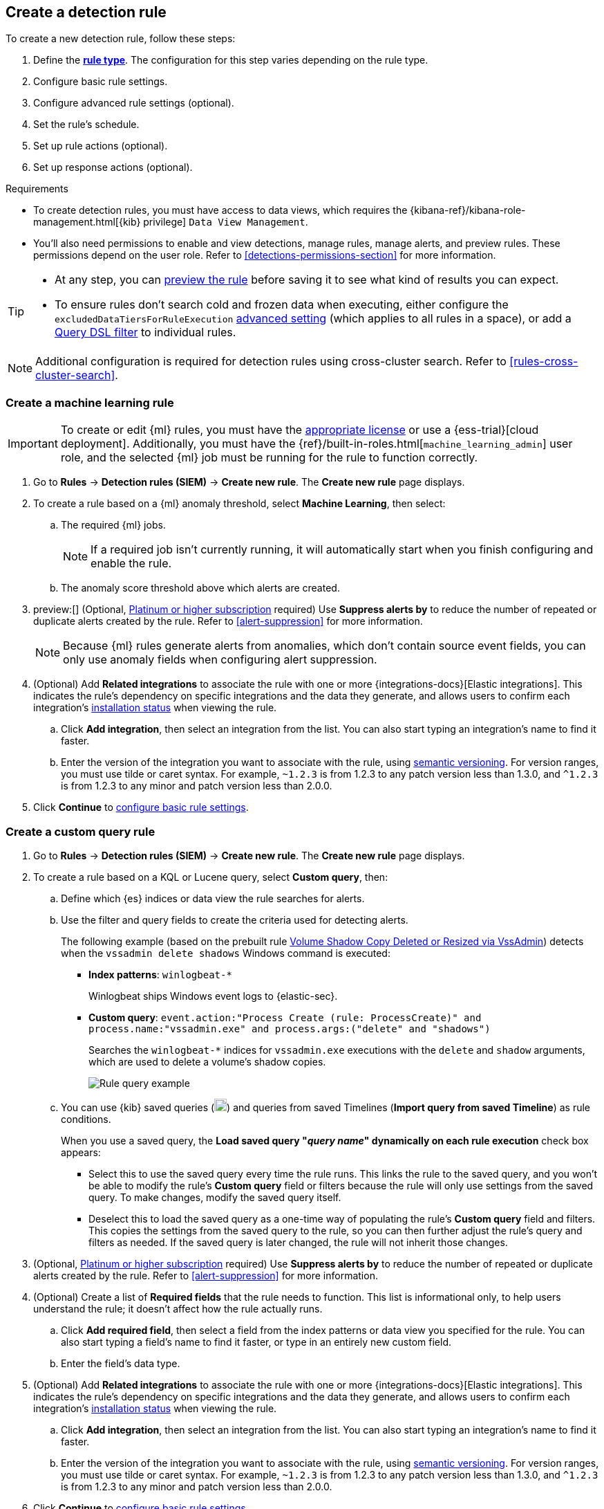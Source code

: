 [[rules-ui-create]]
[role="xpack"]
== Create a detection rule

:frontmatter-description: Create detection rules to monitor your environment for suspicious and malicious behavior.
:frontmatter-tags-products: [security, defend]
:frontmatter-tags-content-type: [how-to]
:frontmatter-tags-user-goals: [manage, secure]

To create a new detection rule, follow these steps:

. Define the <<rule-types, *rule type*>>. The configuration for this step varies depending on the rule type. 
. Configure basic rule settings.
. Configure advanced rule settings (optional).
. Set the rule's schedule.
. Set up rule actions (optional).
. Set up response actions (optional).

.Requirements
[sidebar]
--
* To create detection rules, you must have access to data views, which requires the {kibana-ref}/kibana-role-management.html[{kib} privilege] `Data View Management`.

* You'll also need permissions to enable and view detections, manage rules, manage alerts, and preview rules. These permissions depend on the user role. Refer to <<detections-permissions-section>> for more information.
--

[TIP]
==============
* At any step, you can <<preview-rules,preview the rule>> before saving it to see what kind of results you can expect.
* To ensure rules don't search cold and frozen data when executing, either configure the `excludedDataTiersForRuleExecution` <<exclude-cold-frozen-data-rule-executions,advanced setting>> (which applies to all rules in a space), or add a <<exclude-cold-frozen-data-individual-rules,Query DSL filter>> to individual rules. 
==============

NOTE: Additional configuration is required for detection rules using cross-cluster search. Refer to <<rules-cross-cluster-search>>.

[discrete]
[[create-ml-rule]]
=== Create a machine learning rule

[IMPORTANT]
==============
To create or edit {ml} rules, you must have the https://www.elastic.co/subscriptions[appropriate license] or use a
{ess-trial}[cloud deployment]. Additionally, you must have the {ref}/built-in-roles.html[`machine_learning_admin`] user
role, and the selected {ml} job must be running for the rule to function correctly.
==============
. Go to *Rules* -> *Detection rules (SIEM)* -> *Create new rule*. The *Create new rule* page displays.
. To create a rule based on a {ml} anomaly threshold, select *Machine Learning*,
then select:
.. The required {ml} jobs. 
+
NOTE: If a required job isn't currently running, it will automatically start when you finish configuring and enable the rule.
.. The anomaly score threshold above which alerts are created.
+
. preview:[] (Optional, https://www.elastic.co/pricing[Platinum or higher subscription] required) Use *Suppress alerts by* to reduce the number of repeated or duplicate alerts created by the rule. Refer to <<alert-suppression>> for more information.
+
NOTE: Because {ml} rules generate alerts from anomalies, which don't contain source event fields, you can only use anomaly fields when configuring alert suppression.
+

////
The following step is repeated across all rule types. If you change anything 
in the step or its sub-steps, apply the change to the other rule types, too.
////
. (Optional) Add *Related integrations* to associate the rule with one or more {integrations-docs}[Elastic integrations]. This indicates the rule's dependency on specific integrations and the data they generate, and allows users to confirm each integration's <<rule-prerequisites,installation status>> when viewing the rule. 
.. Click *Add integration*, then select an integration from the list. You can also start typing an integration's name to find it faster.
.. Enter the version of the integration you want to associate with the rule, using https://semver.org[semantic versioning]. For version ranges, you must use tilde or caret syntax. For example, `~1.2.3` is from 1.2.3 to any patch version less than 1.3.0, and `^1.2.3` is from 1.2.3 to any minor and patch version less than 2.0.0.

. Click **Continue** to <<rule-ui-basic-params, configure basic rule settings>>.

[discrete]
[[create-custom-rule]]
=== Create a custom query rule
. Go to *Rules* -> *Detection rules (SIEM)* -> *Create new rule*. The *Create new rule* page displays.
. To create a rule based on a KQL or Lucene query, select *Custom query*,
then:
.. Define which {es} indices or data view the rule searches for alerts.
.. Use the filter and query fields to create the criteria used for detecting
alerts.
+
The following example (based on the prebuilt rule <<prebuilt-rule-0-14-2-volume-shadow-copy-deleted-or-resized-via-vssadmin, Volume Shadow Copy Deleted or Resized via VssAdmin>>) detects when the `vssadmin delete shadows`
Windows command is executed:

** *Index patterns*: `winlogbeat-*`
+
Winlogbeat ships Windows event logs to {elastic-sec}.

** *Custom query*: `event.action:"Process Create (rule: ProcessCreate)" and process.name:"vssadmin.exe" and process.args:("delete" and "shadows")`
+
Searches the `winlogbeat-*` indices for `vssadmin.exe` executions with
the `delete` and `shadow` arguments, which are used to delete a volume's shadow
copies.
+
[role="screenshot"]
image::images/rule-query-example.png[Rule query example]

.. You can use {kib} saved queries (image:images/saved-query-menu.png[Saved query menu,18,18]) and queries from saved Timelines (*Import query from saved Timeline*) as rule conditions.
+
When you use a saved query, the *Load saved query "_query name_" dynamically on each rule execution* check box appears:

* Select this to use the saved query every time the rule runs. This links the rule to the saved query, and you won't be able to modify the rule's *Custom query* field or filters because the rule will only use settings from the saved query. To make changes, modify the saved query itself.

* Deselect this to load the saved query as a one-time way of populating the rule's *Custom query* field and filters. This copies the settings from the saved query to the rule, so you can then further adjust the rule's query and filters as needed. If the saved query is later changed, the rule will not inherit those changes.

. (Optional, https://www.elastic.co/pricing[Platinum or higher subscription] required) Use *Suppress alerts by* to reduce the number of repeated or duplicate alerts created by the rule. Refer to <<alert-suppression>> for more information.
+

////
The following steps are repeated across multiple rule types. If you change anything 
in these steps or sub-steps, apply the change to the other rule types, too.
////
. (Optional) Create a list of **Required fields** that the rule needs to function. This list is informational only, to help users understand the rule; it doesn't affect how the rule actually runs.
.. Click **Add required field**, then select a field from the index patterns or data view you specified for the rule. You can also start typing a field's name to find it faster, or type in an entirely new custom field.
.. Enter the field's data type.

. (Optional) Add *Related integrations* to associate the rule with one or more {integrations-docs}[Elastic integrations]. This indicates the rule's dependency on specific integrations and the data they generate, and allows users to confirm each integration's <<rule-prerequisites,installation status>> when viewing the rule. 
.. Click *Add integration*, then select an integration from the list. You can also start typing an integration's name to find it faster.
.. Enter the version of the integration you want to associate with the rule, using https://semver.org[semantic versioning]. For version ranges, you must use tilde or caret syntax. For example, `~1.2.3` is from 1.2.3 to any patch version less than 1.3.0, and `^1.2.3` is from 1.2.3 to any minor and patch version less than 2.0.0.

. Click **Continue** to <<rule-ui-basic-params, configure basic rule settings>>.

[discrete]
[[create-threshold-rule]]
=== Create a threshold rule
. Go to *Rules* -> *Detection rules (SIEM)* -> *Create new rule*. The *Create new rule* page displays.
. To create a rule based on a source event field threshold, select *Threshold*, then:
.. Define which {es} indices the rule analyzes for alerts.
.. Use the filter and query fields to create the criteria used for detecting
alerts.
+
NOTE: You can use {kib} saved queries (image:images/saved-query-menu.png[Saved query menu,18,18]) and queries from saved Timelines (*Import query from saved Timeline*) as rule conditions.

.. Use the *Group by* and *Threshold* fields to determine which source event field is used as a threshold and the threshold's value.
+
NOTE: Nested fields are not supported for use with *Group by*.
+
.. Use the *Count* field to limit alerts by cardinality of a certain field.
+
For example, if *Group by* is `source.ip, destination.ip` and its *Threshold* is `10`, an alert is generated for every pair of source and destination IP addresses that appear in at least 10 of the rule's search results.
+
You can also leave the *Group by* field undefined. The rule then creates an alert when the number of search results is equal to or greater than the threshold value. If you set *Count* to limit the results by `process.name` >= 2, an alert will only be generated for source/destination IP pairs that appear with at least 2 unique process names across all events.
+
IMPORTANT: Alerts created by threshold rules are synthetic alerts that do not resemble the source documents. The alert itself only contains data about the fields that were aggregated over (the *Group by* fields). Other fields are omitted, because they can vary across all source documents that were counted toward the threshold. Additionally, you can reference the actual count of documents that exceeded the threshold from the `kibana.alert.threshold_result.count` field.

. preview:[] (Optional, https://www.elastic.co/pricing[Platinum or higher subscription] required) Select *Suppress alerts* to reduce the number of repeated or duplicate alerts created by the rule. Refer to <<alert-suppression>> for more information.
+

////
The following steps are repeated across multiple rule types. If you change anything 
in these steps or sub-steps, apply the change to the other rule types, too.
////
. (Optional) Create a list of **Required fields** that the rule needs to function. This list is informational only, to help users understand the rule; it doesn't affect how the rule actually runs.
.. Click **Add required field**, then select a field from the index patterns or data view you specified for the rule. You can also start typing a field's name to find it faster, or type in an entirely new custom field.
.. Enter the field's data type.

. (Optional) Add *Related integrations* to associate the rule with one or more {integrations-docs}[Elastic integrations]. This indicates the rule's dependency on specific integrations and the data they generate, and allows users to confirm each integration's <<rule-prerequisites,installation status>> when viewing the rule. 
.. Click *Add integration*, then select an integration from the list. You can also start typing an integration's name to find it faster.
.. Enter the version of the integration you want to associate with the rule, using https://semver.org[semantic versioning]. For version ranges, you must use tilde or caret syntax. For example, `~1.2.3` is from 1.2.3 to any patch version less than 1.3.0, and `^1.2.3` is from 1.2.3 to any minor and patch version less than 2.0.0.

. Click *Continue* to <<rule-ui-basic-params, configure basic rule settings>>.

[discrete]
[[create-eql-rule]]
=== Create an event correlation rule
. Go to *Rules* -> *Detection rules (SIEM)* -> *Create new rule*. The *Create new rule* page displays.
. To create an event correlation rule using EQL, select *Event Correlation*, then:
.. Define which {es} indices or data view the rule searches when querying for events.
.. Write an {ref}/eql-syntax.html[EQL query] that searches for matching events or a series of matching events.
+
TIP: To find events that are missing in a sequence, use the {ref}/eql-syntax.html#eql-missing-events[missing events] syntax.  
+
For example, the following rule detects when `msxsl.exe` makes an outbound
network connection:
+
** *Index patterns*: `winlogbeat-*`
+
Winlogbeat ships Windows events to {elastic-sec}.

** *EQL query*:
+
[source,eql]
----
sequence by process.entity_id
  [process
    where event.type in ("start", "process_started")
    and process.name == "msxsl.exe"]
  [network
    where event.type == "connection"
    and process.name == "msxsl.exe"
    and network.direction == "outgoing"]
----
+
Searches the `winlogbeat-*` indices for sequences of a `msxsl.exe` process start
event followed by an outbound network connection event that was started by the
`msxsl.exe` process.
+
[role="screenshot"]
image::images/eql-rule-query-example.png[]
+
NOTE: For sequence events, the {security-app} generates a single alert when all events listed in the sequence are detected. To see the matched sequence events in more detail, you can view the alert in the Timeline, and, if all events came from the same process, open the alert in Analyze Event view.
+
. (Optional) Click the EQL settings icon (image:images/eql-settings-icon.png[EQL settings icon,16,16]) to configure additional fields used by {ref}/eql.html#specify-a-timestamp-or-event-category-field[EQL search]:
  * *Event category field*: Contains the event classification, such as `process`, `file`, or `network`. This field is typically mapped as a field type in the {ref}/keyword.html[keyword family]. Defaults to the `event.category` ECS field.
  * *Tiebreaker field*: Sets a secondary field for sorting events (in ascending, lexicographic order) if they have the same timestamp.
  * *Timestamp field*: Contains the event timestamp used for sorting a sequence of events. This is different from the *Timestamp override* advanced setting, which is used for querying events within a range. Defaults to the `@timestamp` ECS field.
+

. preview:[] (Optional, https://www.elastic.co/pricing[Platinum or higher subscription] required) Use *Suppress alerts by* to reduce the number of repeated or duplicate alerts created by the rule. Refer to <<alert-suppression>> for more information.
+

////
The following steps are repeated across multiple rule types. If you change anything 
in these steps or sub-steps, apply the change to the other rule types, too.
////
. (Optional) Create a list of **Required fields** that the rule needs to function. This list is informational only, to help users understand the rule; it doesn't affect how the rule actually runs.
.. Click **Add required field**, then select a field from the index patterns or data view you specified for the rule. You can also start typing a field's name to find it faster, or type in an entirely new custom field.
.. Enter the field's data type.

. (Optional) Add *Related integrations* to associate the rule with one or more {integrations-docs}[Elastic integrations]. This indicates the rule's dependency on specific integrations and the data they generate, and allows users to confirm each integration's <<rule-prerequisites,installation status>> when viewing the rule. 
.. Click *Add integration*, then select an integration from the list. You can also start typing an integration's name to find it faster.
.. Enter the version of the integration you want to associate with the rule, using https://semver.org[semantic versioning]. For version ranges, you must use tilde or caret syntax. For example, `~1.2.3` is from 1.2.3 to any patch version less than 1.3.0, and `^1.2.3` is from 1.2.3 to any minor and patch version less than 2.0.0.

. Click *Continue* to <<rule-ui-basic-params, configure basic rule settings>>.

[discrete]
[[create-indicator-rule]]
=== Create an indicator match rule

NOTE: {elastic-sec} provides limited support for indicator match rules. See <<support-indicator-rules>> for more information.

. Go to *Rules* -> *Detection rules (SIEM)* -> *Create new rule*. The *Create new rule* page displays.
. To create a rule that searches for events whose specified field value matches the specified indicator field value in the indicator index patterns, select *Indicator Match*, then fill in the following fields:

.. *Source*: The individual index patterns or data view that specifies what data to search.
.. *Custom query*: The query and filters used to retrieve the required results from
the {elastic-sec} event indices. For example, if you want to match documents that only contain a `destination.ip` address field, add `destination.ip : *`.
+
TIP: If you want the rule to check every field in the indices, use this
wildcard expression: `*:*`.
+
NOTE: You can use {kib} saved queries (image:images/saved-query-menu.png[Saved query menu,18,18]) and queries from saved Timelines (*Import query from saved Timeline*) as rule conditions.

.. *Indicator index patterns*: The indicator index patterns containing field values for which you want to generate alerts. This field is automatically populated with indices specified in the `securitySolution:defaultThreatIndex` advanced setting. For more information, see <<update-threat-intel-indices, Update default Elastic Security threat intelligence indices>>.
+
IMPORTANT: Data in indicator indices must be <<siem-field-reference, ECS compatible>>, and so it must contain a `@timestamp` field.
+
.. *Indicator index query*: The query and filters used to filter the fields from
the indicator index patterns. The default query `@timestamp > "now-30d/d"` searches specified indicator indices for indicators ingested during the past 30 days and rounds the start time down to the nearest day (resolves to UTC `00:00:00`).
.. *Indicator mapping*: Compares the values of the specified event and indicator fields, and generates an alert if the values are identical.
+
NOTE: Only single-value fields are supported.
+
To define
which field values are compared from the indices add the following:

** *Field*: The field used for comparing values in the {elastic-sec} event
indices.
** *Indicator index field*: The field used for comparing values in the indicator
indices.
.. You can add `AND` and `OR` clauses to define when alerts are generated.
+
For example, to create a rule that generates alerts when `host.name` *and*
`destination.ip` field values in the `logs-*` or `packetbeat-*` {elastic-sec} indices
are identical to the corresponding field values in the `mock-threat-list` indicator
index, enter the rule parameters seen in the following image:
+
[role="screenshot"]
image::images/indicator-rule-example.png[Indicator match rule settings]
+
TIP: Before you create rules, create <<timelines-ui, Timeline templates>> so
they can be selected here. When alerts generated by the rule are investigated
in the Timeline, Timeline query values are replaced with their corresponding alert
field values.
+
. preview:[] (Optional, https://www.elastic.co/pricing[Platinum or higher subscription] required) Select *Suppress alerts* to reduce the number of repeated or duplicate alerts created by the rule. Refer to <<alert-suppression>> for more information.
+

////
The following steps are repeated across multiple rule types. If you change anything 
in these steps or sub-steps, apply the change to the other rule types, too.
////
. (Optional) Create a list of **Required fields** that the rule needs to function. This list is informational only, to help users understand the rule; it doesn't affect how the rule actually runs.
.. Click **Add required field**, then select a field from the index patterns or data view you specified for the rule. You can also start typing a field's name to find it faster, or type in an entirely new custom field.
.. Enter the field's data type.

. (Optional) Add *Related integrations* to associate the rule with one or more {integrations-docs}[Elastic integrations]. This indicates the rule's dependency on specific integrations and the data they generate, and allows users to confirm each integration's <<rule-prerequisites,installation status>> when viewing the rule. 
.. Click *Add integration*, then select an integration from the list. You can also start typing an integration's name to find it faster.
.. Enter the version of the integration you want to associate with the rule, using https://semver.org[semantic versioning]. For version ranges, you must use tilde or caret syntax. For example, `~1.2.3` is from 1.2.3 to any patch version less than 1.3.0, and `^1.2.3` is from 1.2.3 to any minor and patch version less than 2.0.0.

. Click *Continue* to <<rule-ui-basic-params, configure basic rule settings>>.

[float]
[[indicator-value-lists]]
==== Use value lists with indicator match rules

While there are numerous ways you can add data into indicator indices, you can use value lists as the indicator match index in an indicator match rule. Take the following scenario, for example:

You uploaded a value list of known ransomware domains, and you want to be notified if any of those domains matches a value contained in a domain field in your security event index pattern.

. Upload a value list of indicators.
. Create an indicator match rule and fill in the following fields:
.. *Index patterns*: The Elastic Security event indices on which the rule runs.
.. *Custom query*: The query and filters used to retrieve the required results from the Elastic Security event indices (e.g., `host.domain :*`).
.. *Indicator index patterns*: Value lists are stored in a hidden index called `.items-<Kibana space>`. Enter the name of the {kib} space in which this rule will run in this field.
.. *Indicator index query*: Enter the value `list_id :`, followed by the name of the value list you want to use as your indicator index (uploaded in Step 1 above).
.. *Indicator mapping*
* *Field*: Enter the field from the Elastic Security event indices to be used for comparing values.
* *Indicator index field*: Enter the type of value list you created (i.e., `keyword`, `text`, or `IP`).
+
TIP: If you don't remember this information, go to *Rules* -> *Detection rules (SIEM)* -> *Manage value lists*. Locate the appropriate value list and note the field in the corresponding `Type` column. (Examples include keyword, text, and IP.)

[role="screenshot"]
image::images/indicator_value_list.png[]

[discrete]
[[create-new-terms-rule]]
=== Create a new terms rule

. Go to *Rules* -> *Detection rules (SIEM)* -> *Create new rule*. The *Create new rule* page displays.
. To create a rule that searches for each new term detected in source documents, select *New Terms*, then:
.. Specify what data to search by entering individual {es} index patterns or selecting an existing data view.
.. Use the filter and query fields to create the criteria used for detecting
alerts.
+
NOTE: You can use {kib} saved queries (image:images/saved-query-menu.png[Saved query menu,18,18]) and queries from saved Timelines (*Import query from saved Timeline*) as rule conditions.
+
.. Use the *Fields* menu to select a field to check for new terms. You can also select up to three fields to detect a combination of new terms (for example, a `host.ip` and `host.id` that have never been observed together before).
+
IMPORTANT: When checking multiple fields, each unique combination of values from those fields is evaluated separately. For example, a document with `host.name: ["host-1", "host-2", "host-3"]` and `user.name: ["user-1", "user-2", "user-3"]` has 9 (3x3) unique combinations of `host.name` and `user.name`. A document with 11 values in `host.name` and 10 values in `user.name` has 110 (11x10) unique combinations. The new terms rule only evaluates 100 unique combinations per document, so selecting fields with large arrays of values might cause incorrect results.
.. Use the *History Window Size* menu to specify the time range to search in minutes, hours, or days to determine if a term is new. The history window size must be larger than the rule interval plus additional look-back time, because the rule will look for terms where the only time(s) the term appears within the history window is _also_ within the rule interval and additional look-back time.
+
For example, if a rule has an interval of 5 minutes, no additional look-back time, and a history window size of 7 days, a term will be considered new only if the time it appears within the last 7 days is also within the last 5 minutes. Configure the rule interval and additional look-back time when you <<rule-schedule, set the rule's schedule>>.

. preview:[] (Optional, https://www.elastic.co/pricing[Platinum or higher subscription] required) Use *Suppress alerts by* to reduce the number of repeated or duplicate alerts created by the rule. Refer to <<alert-suppression>> for more information.
+

////
The following steps are repeated across multiple rule types. If you change anything 
in these steps or sub-steps, apply the change to the other rule types, too.
////
. (Optional) Create a list of **Required fields** that the rule needs to function. This list is informational only, to help users understand the rule; it doesn't affect how the rule actually runs.
.. Click **Add required field**, then select a field from the index patterns or data view you specified for the rule. You can also start typing a field's name to find it faster, or type in an entirely new custom field.
.. Enter the field's data type.

. (Optional) Add *Related integrations* to associate the rule with one or more {integrations-docs}[Elastic integrations]. This indicates the rule's dependency on specific integrations and the data they generate, and allows users to confirm each integration's <<rule-prerequisites,installation status>> when viewing the rule. 
.. Click *Add integration*, then select an integration from the list. You can also start typing an integration's name to find it faster.
.. Enter the version of the integration you want to associate with the rule, using https://semver.org[semantic versioning]. For version ranges, you must use tilde or caret syntax. For example, `~1.2.3` is from 1.2.3 to any patch version less than 1.3.0, and `^1.2.3` is from 1.2.3 to any minor and patch version less than 2.0.0.

. Click *Continue* to <<rule-ui-basic-params, configure basic rule settings>>.

[discrete]
[[create-esql-rule]]
=== Create an {esql} rule

Use {ref}/esql.html[{esql}] to query your source events and aggregate event data. Query results are returned in a table with rows and columns. Each row becomes an alert.

To create an {esql} rule:

. Go to *Rules* -> *Detection rules (SIEM)* -> *Create new rule*. The *Create new rule* page appears.
. Select **{esql}**, then write a query. 
+
NOTE: Refer to the sections below to learn more about <<esql-rule-query-types,{esql} query types>>, <<esql-query-design,query design considerations>>, and <<esql-rule-limitations,rule limitations>>.
+
TIP: Click the help icon (image:images/esql-help-ref-button.png[Click the ES|QL help icon,20,20]) to open the in-product reference documentation for all {esql} commands and functions.
+

. preview:[] (Optional, https://www.elastic.co/pricing[Platinum or higher subscription] required) Use *Suppress alerts by* to reduce the number of repeated or duplicate alerts created by the rule. Refer to <<alert-suppression>> for more information.
+

////
The following steps are repeated across multiple rule types. If you change anything 
in these steps or sub-steps, apply the change to the other rule types, too.
////
. (Optional) Create a list of **Required fields** that the rule needs to function. This list is informational only, to help users understand the rule; it doesn't affect how the rule actually runs.
.. Click **Add required field**, then select a field from the index patterns or data view you specified for the rule. You can also start typing a field's name to find it faster, or type in an entirely new custom field.
.. Enter the field's data type.

. (Optional) Add *Related integrations* to associate the rule with one or more {integrations-docs}[Elastic integrations]. This indicates the rule's dependency on specific integrations and the data they generate, and allows users to confirm each integration's <<rule-prerequisites,installation status>> when viewing the rule. 
.. Click *Add integration*, then select an integration from the list. You can also start typing an integration's name to find it faster.
.. Enter the version of the integration you want to associate with the rule, using https://semver.org[semantic versioning]. For version ranges, you must use tilde or caret syntax. For example, `~1.2.3` is from 1.2.3 to any patch version less than 1.3.0, and `^1.2.3` is from 1.2.3 to any minor and patch version less than 2.0.0.

. Click *Continue* to <<rule-ui-basic-params, configure basic rule settings>>.

[float]
[[esql-rule-query-types]]
==== {esql} query types 

{esql} rule queries are loosely categorized into two types: aggregating and non-aggregating. 

[float]
[[esql-agg-query]]
===== Aggregating query 

Aggregating queries use {ref}/esql-functions-operators.html#esql-agg-functions[`STATS...BY`] functions to aggregate source event data. Alerts generated by a rule with an aggregating query only contain the fields that the {esql} query returns and any new fields that the query creates.

NOTE: A _new field_ is a field that doesn't exist in the query's source index and is instead created when the rule runs. You can access new fields in the details of any alerts that are generated by the rule. For example, if you use the `STATS...BY` function to create a column with aggregated values, the column is created when the rule runs and is added as a new field to any alerts that are generated by the rule. 

Here is an example aggregating query:

[source,esql]
----
FROM logs-*
| STATS host_count = COUNT(host.name) BY host.name
| SORT host_count DESC
| WHERE host_count > 20
----

- This query starts by searching logs from indices that match the pattern `logs-*`. 
- The query then aggregates the count of events by `host.name`.
- Next, it sorts the result by `host_count` in descending order.
- Then, it filters for events where the `host_count` field appears more than 20 times during the specified rule interval.

NOTE: Rules that use aggregating queries might create duplicate alerts. This can happen  when events that occur in the additional look-back time are aggregated both in the current rule execution and in a previous rule execution.

[float]
[[esql-non-agg-query]]
===== Non-aggregating query 
Non-aggregating queries don't use `STATS...BY` functions and don't aggregate source event data. Alerts generated by a non-aggregating query contain source event fields that the query returns, new fields the query creates, and all other fields in the source event document. 

NOTE: A _new field_ is a field that doesn't exist in the query's source index and is instead created when the rule runs. You can access new fields in the details of any alerts that are generated by the rule. For example, if you use the {ref}/esql-commands.html#esql-eval[`EVAL`] command to append new columns with calculated values, the columns are created when the rule runs, and are added as new fields to any alerts generated by the rule.

Here is an example non-aggregating query:
[source,esql]
-----
FROM logs-* METADATA _id, _index, _version
| WHERE event.category == "process"  AND event.id == "8a4f500d"
| LIMIT 10
-----
- This query starts by querying logs from indices that match the pattern `logs-*`. The `METADATA _id, _index, _version` operator allows <<esql-non-agg-query-dedupe,alert deduplication>>.  
- Next, the query filters events where the `event.category` is a process and the `event.id` is `8a4f500d`. 
- Then, it limits the output to the top 10 results.

[float]
[[esql-non-agg-query-dedupe]]
===== Turn on alert deduplication for rules using non-aggregating queries

To deduplicate alerts, a query needs access to the `_id`, `_index`, and `_version` metadata fields of the queried source event documents. You can allow this by adding the `METADATA _id, _index, _version` operator after the `FROM` source command, for example:

[source,esql]
-----
FROM logs-* METADATA _id, _index, _version
| WHERE event.category == "process"  AND event.id == "8a4f500d"
| LIMIT 10
-----

When those metadata fields are provided, unique alert IDs are created for each alert generated by the query.

When developing the query, make sure you don't {ref}/esql-commands.html#esql-drop[`DROP`] or filter out the `_id`, `_index`, or `_version` metadata fields. 

Here is an example of a query that fails to deduplicate alerts. It uses the `DROP` command to omit the `_id` property from the results table:

[source,esql]
-----
FROM logs-* METADATA _id, _index, _version
| WHERE event.category == "process"  AND event.id == "8a4f500d"
| DROP _id
| LIMIT 10
-----

Here is another example of an invalid query that uses the `KEEP` command to only return `event.*` fields in the results table: 

[source,esql]
-----
FROM logs-* METADATA _id, _index, _version
| WHERE event.category == "process"  AND event.id == "8a4f500d"
| KEEP event.*
| LIMIT 10
-----

[float]
[[esql-query-design]]
==== Query design considerations 

When writing your query, consider the following:

- The {ref}/esql-commands.html#esql-limit[`LIMIT`] command specifies the maximum number of rows an {esql} query returns and the maximum number of alerts created per rule execution. Similarly, a detection rule's **Max alerts per run** setting specifies the maximum number of alerts it can create every time it runs.
+ 
If the `LIMIT` value and **Max alerts per run** value are different, the rule uses the lower value to determine the maximum number of alerts the rule generates. 
+

- When writing an aggregating query, use the {ref}/esql-commands.html#esql-stats-by[`STATS...BY`] command with fields that you want to search and filter for after alerts are created. For example, using the `host.name`, `user.name`, `process.name` fields with the `BY` operator of the `STATS...BY` command returns these fields in alert documents, and allows you to search and filter for them from the Alerts table. 

- When configuring alert suppression on a non-aggregating query, we recommend sorting results by ascending `@timestamp` order. Doing so ensures that alerts are properly suppressed, especially if the number of alerts generated is higher than the **Max alerts per run** value.

[float]
[[esql-rule-limitations]]
==== {esql} rule limitations 

If your {esql} query creates new fields that aren’t part of the ECS schema, they aren't mapped to the alerts index so you can't search for or filter them in the Alerts table. As a workaround, create <<runtime-fields,runtime fields>>. 

[float]
[[custom-highlighted-esql-fields]]
==== Highlight fields returned by the {esql} rule query 

When configuring an {esql} rule's **<<rule-ui-advanced-params,Custom highlighted fields>>**, you can specify any fields that the rule's aggregating or non-aggregating query return. This can help ensure that returned fields are visible in the alert details flyout while you're investigating alerts.   

[float]
[[rule-ui-basic-params]]
=== Configure basic rule settings

. In the **About rule** pane, fill in the following fields:
.. *Name*: The rule's name.
.. *Description*: A description of what the rule does.
.. *Default severity*: Select the severity level of alerts created by the rule:
* *Low*: Alerts that are of interest but generally are not considered to be
security incidents. Sometimes a combination of low severity alerts can
indicate suspicious activity.
* *Medium*: Alerts that require investigation.
* *High*: Alerts that require an immediate investigation.
* *Critical*: Alerts that indicate it is highly likely a security incident has
occurred.
.. *Severity override* (optional): Select to use source event values to
override the *Default severity* in generated alerts. When selected, a UI
component is displayed where you can map the source event field values to
severity levels. The following example shows how to map severity levels to `host.name`
values:
+
[role="screenshot"]
image::images/severity-mapping-ui.png[]
+
NOTE: For threshold rules, not all source event values can be used for overrides; only the fields that were aggregated over (the `Group by` fields) will contain data. Please also note that overrides are not supported for event correlation rules.
.. *Default risk score*: A numerical value between 0 and 100 that indicates the risk of events detected by the rule. This setting changes to a default value when you change the *Severity* level, but you can adjust the risk score as needed. General guidelines are:
* `0` - `21` represents low severity.
* `22` - `47` represents medium severity.
* `48` - `73` represents high severity.
* `74` - `100` represents critical severity.
.. *Risk score override* (optional): Select to use a source event value to
override the *Default risk score* in generated alerts. When selected, a UI
component is displayed to select the source field used for the risk
score. For example, if you want to use the source event's risk score in
alerts:
+
[role="screenshot"]
image::images/risk-source-field-ui.png[]
+
NOTE: For threshold rules, not all source event values can be used for overrides; only the fields that were aggregated over (the `Group by` fields) will contain data.
.. *Tags* (optional): Words and phrases used to categorize, filter, and search
the rule.

. Continue with *one* of the following:

* <<rule-ui-advanced-params>>
* <<rule-schedule>>

[float]
[[rule-ui-advanced-params]]
=== Configure advanced rule settings (optional)

. Click *Advanced settings* and fill in the following fields where applicable:
.. *Reference URLs* (optional): References to information that is relevant to
the rule. For example, links to background information.
.. *False positive examples* (optional): List of common scenarios that may produce
false-positive alerts.
.. *MITRE ATT&CK^TM^ threats* (optional): Add relevant https://attack.mitre.org/[MITRE] framework tactics, techniques, and subtechniques.
.. *Custom highlighted fields* (optional): Specify one or more highlighted fields for unique alert investigation flows. You can choose any fields that are available in the indices you selected for the rule's data source.  
+
After you create the rule, you can find all custom highlighted fields in the About section of the rule details page. If the rule has alerts, you can find custom highlighted fields in the <<investigation-section,Highlighted fields>> section of the alert details flyout. 
  
.. *Setup guide* (optional): Instructions on rule prerequisites such as required integrations, configuration steps, and anything else needed for the rule to work correctly.
.. *Investigation guide* (optional): Information for analysts investigating
alerts created by the rule. You can also add action buttons to <<invest-guide-run-osquery, run Osquery>> or <<interactive-investigation-guides, launch Timeline investigations>> using alert data.
.. *Author* (optional): The rule's authors.
.. *License* (optional): The rule's license.
.. *Elastic endpoint exceptions* (optional): Adds all Elastic Endpoint Security
rule exceptions to this rule (refer to <<endpoint-rule-exceptions>> to learn more about adding endpoint exceptions).
+
NOTE: If you select this option, you can add
<<endpoint-rule-exceptions, Endpoint exceptions>> on the Rule details page.
Additionally, all future exceptions added to the Endpoint Security rule
also affect this rule.
+

.. *Building block* (optional): Select to create a building-block rule. By
default, alerts generated from a building-block rule are not displayed in the
UI. See <<building-block-rule>> for more information.
.. **Max alerts per run** (optional): Specify the maximum number of alerts the rule can create each time it runs. Default is 100.
+
NOTE: This setting can be superseded by the {kibana-ref}/alert-action-settings-kb.html#alert-settings[{kib} configuration setting] `xpack.alerting.rules.run.alerts.max`, which determines the maximum alerts generated by _any_ rule in the {kib} alerting framework. For example, if `xpack.alerting.rules.run.alerts.max` is set to `1000`, the rule can generate no more than 1000 alerts even if **Max alerts per run** is set higher.

.. *Indicator prefix override*: Define the location of indicator data within the structure of indicator documents. When the indicator match rule executes, it queries specified indicator indices and references this setting to locate fields with indicator data. This data is used to enrich indicator match alerts with metadata about matched threat indicators. The default value for this setting is `threat.indicator`.
+
IMPORTANT: If your threat indicator data is at a different location, update this setting accordingly to ensure alert enrichment can still be performed.

.. *Rule name override* (optional): Select a source event field to use as the
rule name in the UI (Alerts table). This is useful for exposing, at a glance,
more information about an alert. For example, if the rule generates alerts from
Suricata, selecting `event.action` lets you see what action (Suricata category)
caused the event directly in the Alerts table.
+
NOTE: For threshold rules, not all source event values can be used for overrides; only the fields that were aggregated over (the `Group by` fields) will contain data.
.. *Timestamp override* (optional): Select a source event timestamp field. When selected, the rule's query uses the selected field, instead of the default `@timestamp` field, to search for alerts. This can help reduce missing alerts due to network or server outages. Specifically, if your ingest pipeline adds a timestamp when events are sent to {es}, this avoids missing alerts due to ingestion delays.
However, if you know your data source has an inaccurate `@timestamp` value, it is recommended you select the *Do not use @timestamp as a fallback timestamp field* option to ignore the `@timestamp` field entirely.
+
TIP: The {filebeat-ref}/filebeat-module-microsoft.html[Microsoft] and
{filebeat-ref}/filebeat-module-google_workspace.html[Google Workspace] {filebeat} modules have an `event.ingested` timestamp field that can be used instead of the default `@timestamp` field.

. Click *Continue*. The *Schedule rule* pane is displayed.
+
[role="screenshot"]
image::images/schedule-rule.png[]

. Continue with <<rule-schedule, setting the rule's schedule>>.

[float]
[[rule-schedule]]
=== Set the rule's schedule

. Select how often the rule runs.
. Optionally, add `Additional look-back time` to the rule. When defined, the
rule searches indices with the additional time.
+
For example, if you set a rule to run every 5 minutes with an additional
look-back time of 1 minute, the rule runs every 5 minutes but analyzes the
documents added to indices during the last 6 minutes.
+
[IMPORTANT]
==============
It is recommended to set the `Additional look-back time` to at
least 1 minute. This ensures there are no missing alerts when a rule does not
run exactly at its scheduled time.

{elastic-sec} prevents duplication. Any duplicate alerts that are discovered during the
`Additional look-back time` are _not_ created.
==============
. Click *Continue*. The *Rule actions* pane is displayed.

. Do either of the following:

* Continue onto <<rule-notifications, setting up alert notifications>> and <<rule-response-action, Response Actions>> (optional).
* Create the rule (with or without activation).

[float]
[[rule-notifications]]
=== Set up rule actions (optional)

Use {kib} actions to set up notifications sent via other systems when alerts
are generated.

NOTE: To use {kib} actions for alert notifications, you need the
https://www.elastic.co/subscriptions[appropriate license] and your role needs *All* privileges for the *Action and Connectors* feature. For more information, see <<case-permissions>>.

. Select a connector type to determine how notifications are sent. For example, if you select the {jira} connector, notifications are sent to your {jira} system.
+
[NOTE] 
=====
Each action type requires a connector. Connectors store the
information required to send the notification from the external system. You can
configure connectors while creating the rule or in *{stack-manage-app}* -> *{connectors-ui}*. For more
information, see {kibana-ref}/action-types.html[Action and connector types].

Some connectors that perform actions require less configuration. For example, you do not need to set the action frequency or variables for the {kibana-ref}/cases-action-type.html[Cases connector]

=====

. After you select a connector, set its action frequency to define when notifications are sent:

** *Summary of alerts*: Select this option to get a report that summarizes generated alerts, which you can review at your convenience. Alert summaries will be sent at the specified time intervals. 
+
NOTE: When setting a custom notification frequency, do not choose a time that is shorter than the rule's execution schedule. 

** *For each alert*: Select this option to ensure notifications are sent every time new alerts are generated.  

. (Optional) Specify additional conditions that need to be met for notifications to send. Click the toggle to enable a setting, then add the required details:

** *If alert matches query*: Enter a KQL query that defines field-value pairs or query conditions that must be met for notifications to send. The query only searches alert documents in the indices specified for the rule.
** *If alert is generated during timeframe*: Set timeframe details. Notifications are only sent if alerts are generated within the timeframe you define.

. Complete the required connector type fields. Here is an example with {jira}:

+
[role="screenshot"]
image::images/selected-action-type.png[]


. Use the default notification message or customize it. You can add more context to the message by clicking the icon above the message text box and selecting from a list of available <<rule-action-variables, alert notification variables>>.

. Create the rule with or without activation.
+
NOTE: When you activate a rule, it is queued, and its schedule is determined by
its initial run time. For example, if you activate a rule that runs every 5
minutes at 14:03 but it does not run until 14:04, it will run again at 14:09.

[IMPORTANT]
==============
After you activate a rule, you can check if it is running as expected
using the <<alerts-ui-monitor, Monitoring tab>> on the Rules page. If you see
values in the `Gap` column, you can <<troubleshoot-signals>>.

When a rule fails to run, the {security-app} tries to rerun it at its next
scheduled run time.
==============

[float]
[[rule-action-variables]]
==== Alert notification placeholders

You can use http://mustache.github.io/[mustache syntax] to add variables to notification messages. The action frequency you choose determines the variables you can select from.   

The following variables can be passed for all rules: 

NOTE: Refer to {kibana-ref}/rule-action-variables.html#alert-summary-action-variables[Action frequency: Summary of alerts] to learn about additional variables that can be passed if the rule's action frequency is **Summary of alerts**. 

* `{{context.alerts}}`: Array of detected alerts
* `{{{context.results_link}}}`: URL to the alerts in {kib}
* `{{context.rule.anomaly_threshold}}`: Anomaly threshold score above which
alerts are generated ({ml} rules only)
* `{{context.rule.description}}`: Rule description
* `{{context.rule.false_positives}}`: Rule false positives
* `{{context.rule.filters}}`: Rule filters (query rules only)
* `{{context.rule.id}}`: Unique rule ID returned after creating the rule
* `{{context.rule.index}}`: Indices rule runs on (query rules only)
* `{{context.rule.language}}`: Rule query language (query rules only)
* `{{context.rule.machine_learning_job_id}}`: ID of associated {ml} job ({ml}
rules only)
* `{{context.rule.max_signals}}`: Maximum allowed number of alerts per rule
execution
* `{{context.rule.name}}`: Rule name
* `{{context.rule.query}}`: Rule query (query rules only)
* `{{context.rule.references}}`: Rule references
* `{{context.rule.risk_score}}`: Default rule risk score
+
NOTE: This placeholder contains the rule's default values even when the *Risk score override* option is used.
* `{{context.rule.rule_id}}`: Generated or user-defined rule ID that can be
used as an identifier across systems
* `{{context.rule.saved_id}}`: Saved search ID
* `{{context.rule.severity}}`: Default rule severity
+
NOTE: This placeholder contains the rule's default values even when the *Severity override* option is used.
* `{{context.rule.threat}}`: Rule threat framework
* `{{context.rule.threshold}}`: Rule threshold values (threshold rules only)
* `{{context.rule.timeline_id}}`: Associated Timeline ID
* `{{context.rule.timeline_title}}`: Associated Timeline name
* `{{context.rule.type}}`: Rule type
* `{{context.rule.version}}`: Rule version
* `{{date}}``: Date the rule scheduled the action
* `{{kibanaBaseUrl}}`: Configured `server.publicBaseUrl` value, or empty string if not configured
* `{{rule.id}}`: ID of the rule
* `{{rule.name}}`: Name of the rule
* `{{rule.spaceId}}`: Space ID of the rule
* `{{rule.tags}}`: Tags of the rule
* `{{rule.type}}`: Type of rule
* `{{state.signals_count}}`: Number of alerts detected

The following variables can only be passed if the rule’s action frequency is for each alert: 

* `{{alert.actionGroup}}`: Action group of the alert that scheduled actions for the rule
* `{{alert.actionGroupName}}`: Human-readable name of the action group of the alert that scheduled actions for the rule
* `{{alert.actionSubgroup}}`: Action subgroup of the alert that scheduled actions for the rule
* `{{alert.id}}`: ID of the alert that scheduled actions for the rule
* `{{alert.flapping}}`: A flag on the alert that indicates whether the alert status is changing repeatedly

[float]
[[placeholder-examples]]
===== Alert placeholder examples

To understand which fields to parse, see the <<rule-api-overview>> to view the JSON representation of rules.

Example using `{{context.rule.filters}}` to output a list of filters:

[source,json]
--------------------------------------------------
{{#context.rule.filters}}
{{^meta.disabled}}{{meta.key}} {{#meta.negate}}NOT {{/meta.negate}}{{meta.type}} {{^exists}}{{meta.value}}{{meta.params.query}}{{/exists}}{{/meta.disabled}}
{{/context.rule.filters}}
--------------------------------------------------

Example using `{{context.alerts}}` as an array, which contains each alert generated since the last time the action was executed:

[source,json]
--------------------------------------------------
{{#context.alerts}}
Detection alert for user: {{user.name}}
{{/context.alerts}}
--------------------------------------------------

Example using the mustache "current element" notation `{{.}}` to output all the rule references in the `signal.rule.references` array:

[source,json]
--------------------------------------------------
{{#signal.rule.references}} {{.}} {{/signal.rule.references}}
--------------------------------------------------

[float]
[[rule-response-action]]
==== Set up response actions (optional)
Use response actions to set up additional functionality that will run whenever a rule executes:

* **Osquery**: Include live Osquery queries with a custom query rule. When an alert is generated, Osquery automatically collects data on the system related to the alert. Refer to <<osquery-response-action>> to learn more.

* **{elastic-defend}**: Automatically run response actions on an endpoint when rule conditions are met. For example, you can automatically isolate a host or terminate a process when specific activities or events are detected on the host. Refer to <<automated-response-actions>> to learn more.

IMPORTANT: Host isolation involves quarantining a host from the network to prevent further spread of threats and limit potential damage. Be aware that automatic host isolation can cause unintended consequences, such as disrupting legitimate user activities or blocking critical business processes.

[discrete]
[[preview-rules]]
=== Preview your rule (optional)

You can preview any custom or prebuilt rule to find out how noisy it will be. For a custom rule, you can then adjust the rule's query or other settings.

NOTE: To preview rules, you need the `read` privilege for the `.preview.alerts-security.alerts-<space-id>` and `.internal.preview.alerts-security.alerts-<space-id>-*` indices, plus `All` privileges for the Security feature. Refer to <<detections-permissions-section>> for more information.


Click the *Rule preview* button while creating or editing a rule. The preview opens in a side panel, showing a histogram and table with the alerts you can expect, based on the defined rule settings and past events in your indices. 

[role="screenshot"]
image::images/preview-rule.png[Rule preview]

The preview also includes the effects of rule exceptions and override fields. In the histogram, alerts are stacked by `event.category` (or `host.name` for machine learning rules), and alerts with multiple values are counted more than once.

To interact with the rule preview:

* Use the date and time picker to define the preview's time range.
+
TIP: Avoid setting long time ranges with short rule intervals, or the rule preview might time out.

* Click *Refresh* to update the preview. 
** When you edit the rule's settings or the preview's time range, the button changes from blue (image:images/rule-preview-refresh-circle.png[Blue circular refresh icon,16,17]) to green (image:images/rule-preview-refresh-arrow.png[Green right-pointing arrow refresh icon,17,17]) to indicate that the rule has been edited since the last preview.
** For a relative time range (such as `Last 1 hour`), refresh the preview to check for the latest results. (Previews don't automatically refresh with new incoming data.)

* Click the *View details* icon (image:images/view-details-icon.png[View details icon,16,15]) in the alerts table to view the details of a particular alert.

* To resize the preview, hover between the rule settings and preview, then click and drag the border. You can also click the border, then the collapse icon (image:images/collapse-right-icon.png[Collapse icon,16,17]) to collapse and expand the preview.

* To close the preview, click the *Rule preview* button again.

[discrete]
[[debug-rule-queries]]
==== Debug rule queries (optional)

NOTE: This option is only offered for {esql} and event correlation rules.

When previewing an {esql} rule, you can also learn more about the {es} queries that are submitted when the rule runs. This information can be helpful for identifying and troubleshooting potential rule issues, or validating that your rule is retrieving the expected data.    

To learn more your rule's {es} queries, preview its results and do the following:

. Beneath the rule preview's date and time picker, find the **Show Elasticsearch requests, ran during rule executions** option and select it. The **Preview logged results** section displays under the the histogram and alerts table in the panel. 
. Expand the **Preview logged results** section to display subsections with more information about the rule's {es} queries. The following details are provided:
** The expected start date and time of each rule execution and how long it took to complete
** A brief explanation of the {es} queries
** The actual {es} queries that the rule submits when it runs   
+
TIP: Copy the queries and run them in Dev Tools (**{kib}** -> **Management** -> **Dev Tools**) to determine if your rule is retrieving the expected data.
